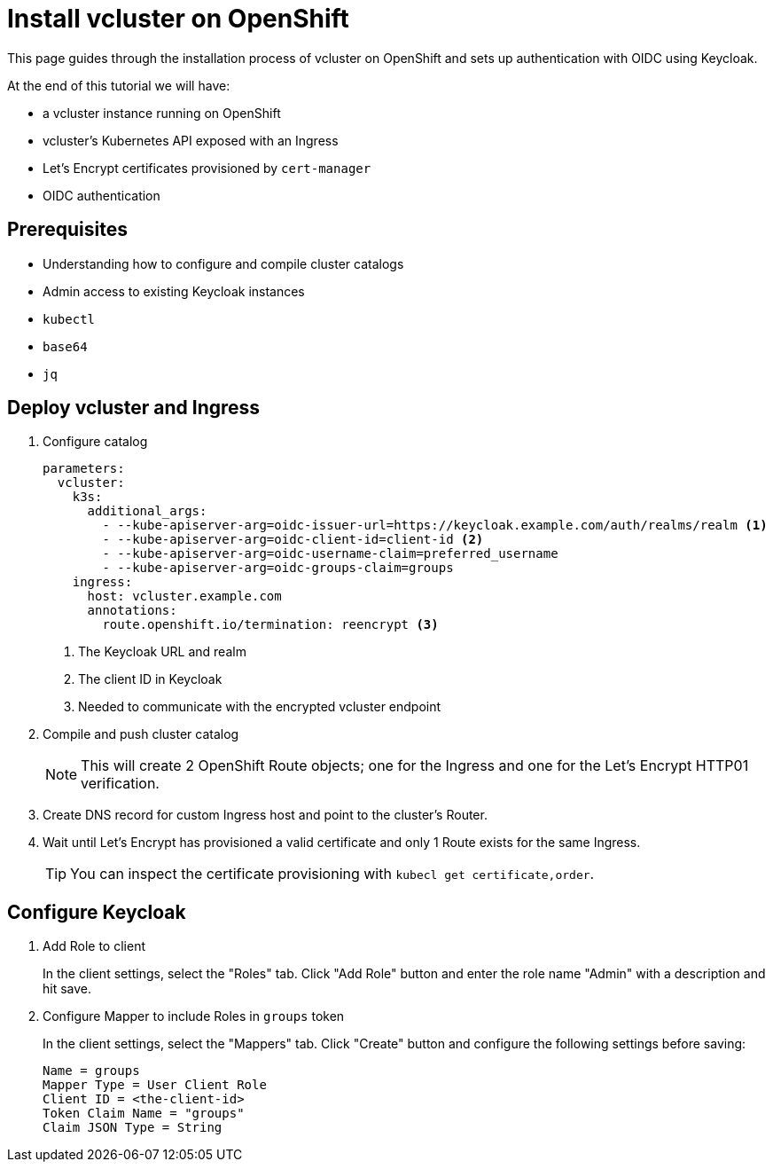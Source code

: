 # Install vcluster on OpenShift

This page guides through the installation process of vcluster on OpenShift and sets up authentication with OIDC using Keycloak.

At the end of this tutorial we will have:

* a vcluster instance running on OpenShift
* vcluster's Kubernetes API exposed with an Ingress
* Let's Encrypt certificates provisioned by `cert-manager`
* OIDC authentication

== Prerequisites

* Understanding how to configure and compile cluster catalogs
* Admin access to existing Keycloak instances
* `kubectl`
* `base64`
* `jq`

== Deploy vcluster and Ingress

. Configure catalog
+
[source,yaml]
----
parameters:
  vcluster:
    k3s:
      additional_args:
        - --kube-apiserver-arg=oidc-issuer-url=https://keycloak.example.com/auth/realms/realm <1>
        - --kube-apiserver-arg=oidc-client-id=client-id <2>
        - --kube-apiserver-arg=oidc-username-claim=preferred_username
        - --kube-apiserver-arg=oidc-groups-claim=groups
    ingress:
      host: vcluster.example.com
      annotations:
        route.openshift.io/termination: reencrypt <3>
----
<1> The Keycloak URL and realm
<2> The client ID in Keycloak
<3> Needed to communicate with the encrypted vcluster endpoint

. Compile and push cluster catalog
+
[NOTE]
====
This will create 2 OpenShift Route objects; one for the Ingress and one for the Let's Encrypt HTTP01 verification.
====

. Create DNS record for custom Ingress host and point to the cluster's Router.

. Wait until Let's Encrypt has provisioned a valid certificate and only 1 Route exists for the same Ingress.
+
[TIP]
====
You can inspect the certificate provisioning with `kubecl get certificate,order`.
====

== Configure Keycloak

. Add Role to client
+
In the client settings, select the "Roles" tab.
Click "Add Role" button and enter the role name "Admin" with a description and hit save.

. Configure Mapper to include Roles in `groups` token
+
In the client settings, select the "Mappers" tab.
Click "Create" button and configure the following settings before saving:
+
[source,console]
----
Name = groups
Mapper Type = User Client Role
Client ID = <the-client-id>
Token Claim Name = "groups"
Claim JSON Type = String
----

